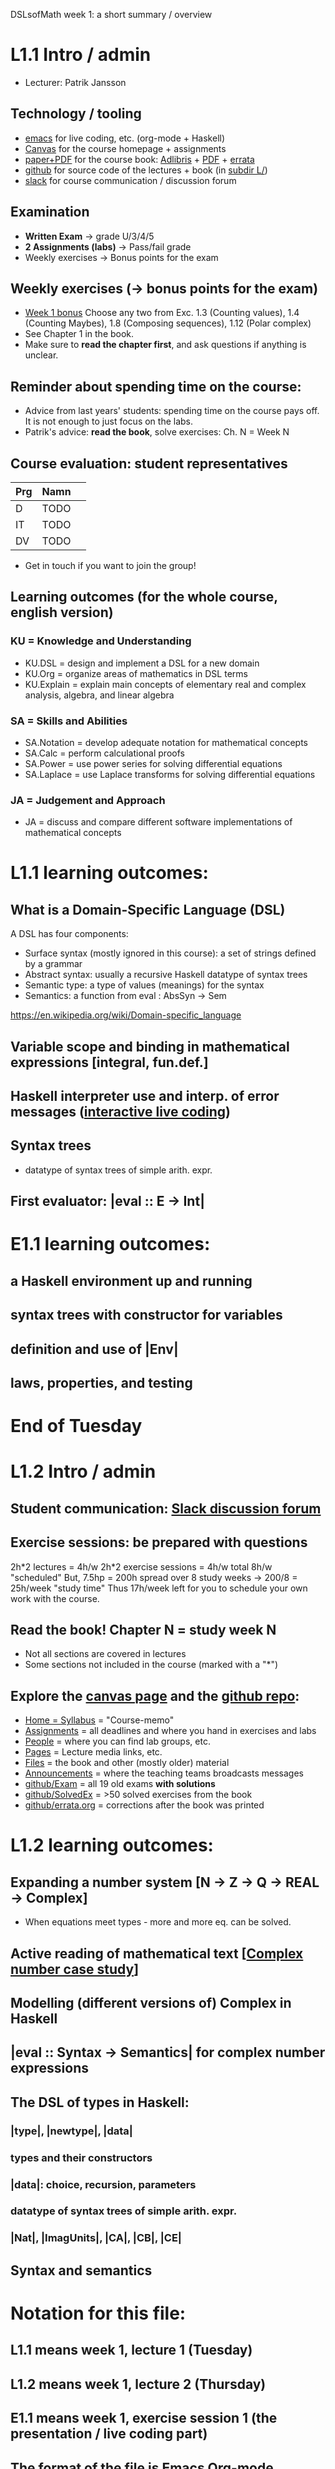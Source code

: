 DSLsofMath week 1: a short summary / overview
* L1.1 Intro / admin
+ Lecturer: Patrik Jansson
** Technology / tooling
+ [[file:Live1_2024.lhs][emacs]]      for live coding, etc. (org-mode + Haskell)
+ [[https://chalmers.instructure.com/courses/27857][Canvas]]     for the course homepage + assignments
+ [[https://www.adlibris.com/se/bok/domain-specific-languages-of-mathematics-9781848903883][paper+PDF]]  for the course book: [[https://www.adlibris.com/se/bok/domain-specific-languages-of-mathematics-9781848903883][Adlibris]] + [[https://chalmers.instructure.com/courses/27857/files/folder/Book][PDF]] + [[https://github.com/DSLsofMath/DSLsofMath/blob/master/L/errata.org][errata]]
+ [[https://github.com/DSLsofMath/DSLsofMath][github]]     for source code of the lectures + book (in [[https://github.com/DSLsofMath/DSLsofMath/tree/master/L][subdir L/]])
+ [[https://dslsofmath2024.slack.com/][slack]]      for course communication / discussion forum
** Examination
+ *Written Exam*         -> grade U/3/4/5
+ *2 Assignments (labs)* -> Pass/fail grade
+ Weekly exercises       -> Bonus points for the exam
** Weekly exercises (-> bonus points for the exam)
+ [[https://chalmers.instructure.com/courses/27857/assignments/81053][Week 1 bonus]]
  Choose any two from
  Exc. 1.3 (Counting values),
       1.4 (Counting Maybes),
       1.8 (Composing sequences),
       1.12 (Polar complex)
+ See Chapter 1 in the book.
+ Make sure to *read the chapter first*, and ask questions if anything is unclear.
** Reminder about spending time on the course:
+ Advice from last years' students:
  spending time on the course pays off.
  It is not enough to just focus on the labs.
+ Patrik's advice: *read the book*, solve exercises: Ch. N = Week N
** Course evaluation: student representatives
| Prg | Namn |   |
|-----+------+---|
| D   | TODO |   |
| IT  | TODO |   |
| DV  | TODO |   |
+ Get in touch if you want to join the group!
** Learning outcomes (for the whole course, english version)
*** KU = Knowledge and Understanding
+ KU.DSL      = design and implement a DSL for a new domain
+ KU.Org      = organize areas of mathematics in DSL terms
+ KU.Explain  = explain main concepts of elementary real and complex analysis, algebra, and linear algebra
*** SA = Skills and Abilities
+ SA.Notation = develop adequate notation for mathematical concepts
+ SA.Calc     = perform calculational proofs
+ SA.Power    = use power series for solving differential equations
+ SA.Laplace  = use Laplace transforms for solving differential equations
*** JA = Judgement and Approach
+ JA = discuss and compare different software implementations of mathematical concepts
* L1.1 learning outcomes:
** What is a Domain-Specific Language (DSL)
A DSL has four components:
+ Surface syntax (mostly ignored in this course): a set of strings defined by a grammar
+ Abstract syntax: usually a recursive Haskell datatype of syntax trees
+ Semantic type: a type of values (meanings) for the syntax
+ Semantics: a function from eval : AbsSyn -> Sem
https://en.wikipedia.org/wiki/Domain-specific_language
** Variable scope and binding in mathematical expressions [integral, fun.def.]
** Haskell interpreter use and interp. of error messages ([[file:Live1_2024.lhs][interactive live coding]])
** Syntax trees
+ datatype of syntax trees of simple arith. expr.
** First evaluator: |eval :: E -> Int|
* E1.1 learning outcomes:
** a Haskell environment up and running
** syntax trees with constructor for variables
** definition and use of |Env|
** laws, properties, and testing
* End of Tuesday


























* L1.2 Intro / admin
** Student communication: [[https://dslsofmath2024.slack.com/][Slack discussion forum]]
** Exercise sessions: be prepared with questions
   2h*2 lectures = 4h/w
   2h*2 exercise sessions = 4h/w
   total 8h/w "scheduled"
   But, 7.5hp = 200h spread over 8 study weeks -> 200/8 = 25h/week "study time"
   Thus 17h/week left for you to schedule your own work with the course.
** *Read the book!* Chapter N = study week N
+ Not all sections are covered in lectures
+ Some sections not included in the course (marked with a "*")
** Explore the [[https://chalmers.instructure.com/courses/27857][canvas page]] and the [[https://github.com/DSLsofMath/DSLsofMath][github repo]]:
+ [[https://chalmers.instructure.com/courses/27857/assignments/syllabus][Home = Syllabus]]   = "Course-memo"
+ [[https://chalmers.instructure.com/courses/27857/assignments][Assignments]]       = all deadlines and where you hand in exercises and labs
+ [[https://chalmers.instructure.com/courses/27857/groups][People]]            = where you can find lab groups, etc.
+ [[https://chalmers.instructure.com/courses/27857/pages/lecture-media][Pages]]             = Lecture media links, etc.
+ [[https://chalmers.instructure.com/courses/27857/files/folder/Book][Files]]             = the book and other (mostly older) material
+ [[https://chalmers.instructure.com/courses/27857/announcements][Announcements]]     = where the teaching teams broadcasts messages
+ [[https://github.com/DSLsofMath/DSLsofMath/tree/master/Exam][github/Exam]]       = all 19 old exams *with solutions*
+ [[https://github.com/DSLsofMath/DSLsofMath/blob/master/L/SolvedExercises.md][github/SolvedEx]]   = >50 solved exercises from the book
+ [[https://github.com/DSLsofMath/DSLsofMath/blob/master/L/errata.org][github/errata.org]] = corrections after the book was printed
* L1.2 learning outcomes:
** Expanding a number system [N -> Z -> Q -> REAL -> Complex]
+ When equations meet types - more and more eq. can be solved.
** Active reading of mathematical text [[[file:Live2_2024.lhs][Complex number case study]]]
** Modelling (different versions of) Complex in Haskell
** |eval :: Syntax -> Semantics| for complex number expressions
** The DSL of types in Haskell:
*** |type|, |newtype|, |data|
*** types and their constructors
*** |data|: choice, recursion, parameters
*** datatype of syntax trees of simple arith. expr.
*** |Nat|, |ImagUnits|, |CA|, |CB|, |CE|
** Syntax and semantics
* Notation for this file:
** L1.1 means week 1, lecture 1 (Tuesday)
** L1.2 means week 1, lecture 2 (Thursday)
** E1.1 means week 1, exercise session 1 (the presentation / live coding part)
** The format of the file is Emacs Org-mode
* Extras
Course book, [[http://www.collegepublications.co.uk/computing/?00024][from College Pulications]]:
file:~/Pictures/DSLsofMath_book_front_cover.jpg
01234567890123456789012345678901234567890123456789012345678901234567890123456789
0         1         2         3         4         5         6         7         8
